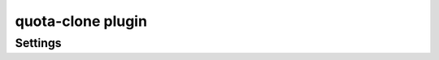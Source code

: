 .. _plugin-quota-clone:

==================
quota-clone plugin
==================

.. dovecotadded:: 2.2.17

.. seealso:: :ref:`quota_clone_plugin`

Settings
========

.. dovecot_plugin:setting_filter:: quota_clone
   :filter: quota_clone
   :plugin: quota-clone
   :setting: dict_driver
   :values: @named_filter
   :added: 2.4.0,3.0.0

   Named filter for initializing dictionary used to update with quota clone
   information.

   See :ref:`dict` for dictionary configuration.

   Example:

   .. code-block:: none

      dict_redis_host = 127.0.0.1
      dict_redis_port = 6379
      quota_clone {
        dict_driver = redis
      }


.. dovecot_plugin:setting:: quota_clone_unset
   :plugin: quota-clone
   :values: @boolean
   :added: 2.4.0,3.0.0

   Unset quota information before updating. This is needed with some dict backends
   that do not support upserting, such as SQL with older SQLite.
